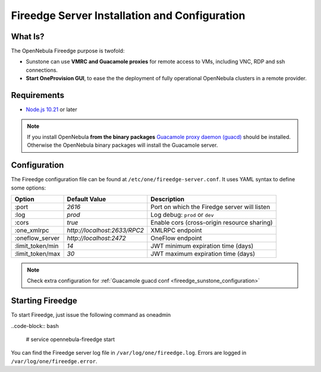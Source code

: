 .. _fireedge_install:

================================================================================
Fireedge Server Installation and Configuration
================================================================================

What Is?
========

The OpenNebula Fireedge purpose is twofold:

- Sunstone can use **VMRC and Guacamole proxies** for remote access to VMs, including
  VNC, RDP and ssh connections.

- **Start OneProvision GUI**, to ease the the deployment of fully operational OpenNebula
  clusters in a remote provider.

Requirements
============

- `Node.js 10.21 <https://nodejs.org/en/>`_ or later

.. note:: If you install OpenNebula **from the binary packages** `Guacamole proxy daemon (guacd) <https://guacamole.apache.org/doc/gug/installing-guacamole.html>`_
  should be installed. Otherwise the OpenNebula binary packages will install the Guacamole server.

.. _fireedge_install_configuration:

Configuration
==============

The Fireedge configuration file can be found at ``/etc/one/fireedge-server.conf``. It uses YAML
syntax to define some options:

+---------------------------+--------------------------------+---------------------------------------------------------------+
|          Option           | Default Value                  | Description                                                   |
+===========================+================================+===============================================================+
| :port                     | `2616`                         | Port on which the Firedge server will listen                  |
+---------------------------+--------------------------------+---------------------------------------------------------------+
| :log                      | `prod`                         | Log debug: ``prod`` or ``dev``                                |
+---------------------------+--------------------------------+---------------------------------------------------------------+
| :cors                     | `true`                         | Enable cors (cross-origin resource sharing)                   |
+---------------------------+--------------------------------+---------------------------------------------------------------+
| :one_xmlrpc               | `http://localhost:2633/RPC2`   | XMLRPC endpoint                                               |
+---------------------------+--------------------------------+---------------------------------------------------------------+
| :oneflow_server           | `http://localhost:2472`        | OneFlow endpoint                                              |
+---------------------------+--------------------------------+---------------------------------------------------------------+
| :limit_token/min          | `14`                           | JWT minimum expiration time (days)                            |
+---------------------------+--------------------------------+---------------------------------------------------------------+
| :limit_token/max          | `30`                           | JWT maximum expiration time (days)                            |
+---------------------------+--------------------------------+---------------------------------------------------------------+

.. note::
  Check extra configuration for :ref:`Guacamole guacd conf <fireedge_sunstone_configuration>`

.. todo:: provision conf => fireedge cpi <fireedge_cpi>

  - :oneprovision_prepend_command ''
  - :oneprovision_optional_create_command ''

Starting Fireedge
=================

To start Fireedge, just issue the following command as oneadmin

..code-block:: bash

  # service opennebula-fireedge start

You can find the Fireedge server log file in ``/var/log/one/fireedge.log``. Errors are logged in
``/var/log/one/fireedge.error``.


.. todo:: Troubleshooting

  - node version
  - ...

